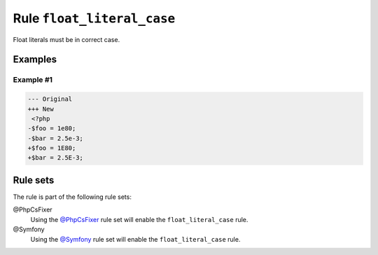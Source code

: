 ===========================
Rule ``float_literal_case``
===========================

Float literals must be in correct case.

Examples
--------

Example #1
~~~~~~~~~~

.. code-block:: diff

   --- Original
   +++ New
    <?php
   -$foo = 1e80;
   -$bar = 2.5e-3;
   +$foo = 1E80;
   +$bar = 2.5E-3;

Rule sets
---------

The rule is part of the following rule sets:

@PhpCsFixer
  Using the `@PhpCsFixer <./../../ruleSets/PhpCsFixer.rst>`_ rule set will enable the ``float_literal_case`` rule.

@Symfony
  Using the `@Symfony <./../../ruleSets/Symfony.rst>`_ rule set will enable the ``float_literal_case`` rule.

